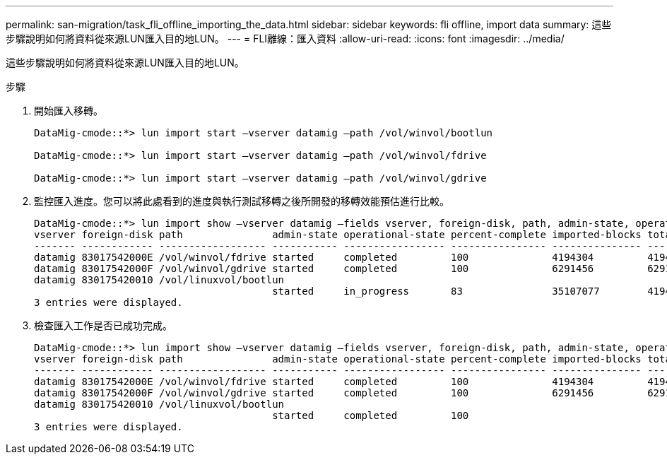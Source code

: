 ---
permalink: san-migration/task_fli_offline_importing_the_data.html 
sidebar: sidebar 
keywords: fli offline, import data 
summary: 這些步驟說明如何將資料從來源LUN匯入目的地LUN。 
---
= FLI離線：匯入資料
:allow-uri-read: 
:icons: font
:imagesdir: ../media/


[role="lead"]
這些步驟說明如何將資料從來源LUN匯入目的地LUN。

.步驟
. 開始匯入移轉。
+
[listing]
----
DataMig-cmode::*> lun import start –vserver datamig –path /vol/winvol/bootlun

DataMig-cmode::*> lun import start –vserver datamig –path /vol/winvol/fdrive

DataMig-cmode::*> lun import start –vserver datamig –path /vol/winvol/gdrive
----
. 監控匯入進度。您可以將此處看到的進度與執行測試移轉之後所開發的移轉效能預估進行比較。
+
[listing]
----
DataMig-cmode::*> lun import show –vserver datamig –fields vserver, foreign-disk, path, admin-state, operational-state, percent-complete, imported-blocks, total-blocks, , estimated-remaining-duration
vserver foreign-disk path               admin-state operational-state percent-complete imported-blocks total-blocks estimated-remaining-duration
------- ------------ ------------------ ----------- ----------------- ---------------- --------------- ------------ ----------------------------
datamig 83017542000E /vol/winvol/fdrive started     completed         100              4194304         4194304      -
datamig 83017542000F /vol/winvol/gdrive started     completed         100              6291456         6291456      -
datamig 830175420010 /vol/linuxvol/bootlun
                                        started     in_progress       83               35107077        41943040     00:00:48
3 entries were displayed.
----
. 檢查匯入工作是否已成功完成。
+
[listing]
----
DataMig-cmode::*> lun import show –vserver datamig –fields vserver, foreign-disk, path, admin-state, operational-state, percent-complete, imported-blocks, total-blocks, , estimated-remaining-duration
vserver foreign-disk path               admin-state operational-state percent-complete imported-blocks total-blocks estimated-remaining-duration
------- ------------ ------------------ ----------- ----------------- ---------------- --------------- ------------ ----------------------------
datamig 83017542000E /vol/winvol/fdrive started     completed         100              4194304         4194304      -
datamig 83017542000F /vol/winvol/gdrive started     completed         100              6291456         6291456      -
datamig 830175420010 /vol/linuxvol/bootlun
                                        started     completed         100
3 entries were displayed.
----

